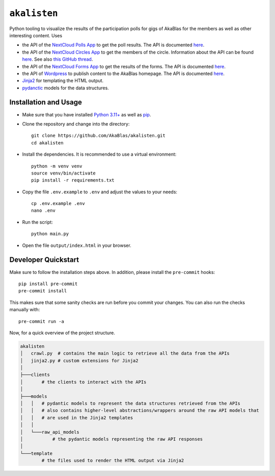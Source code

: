 ``akalisten``
=============

Python tooling to visualize the results of the participation polls for gigs of AkaBlas for the members as well as other interesting content.
Uses

- the API of the `NextCloud Polls App <https://apps.nextcloud.com/apps/polls>`_ to get the poll results. The API is documented `here <https://github.com/nextcloud/polls/blob/346f37964c53bb6cc132edbb1f113642d2bb2c39/docs/API_v1.0.md>`_.
- the API of the `NextCloud Circles App <https://github.com/nextcloud/circles>`_ to get the members of the circle. Information about the API can be found `here <https://github.com/nextcloud/circles/blob/v30.0.4/appinfo/routes.php>`_. See also `this GitHub thread <https://github.com/nextcloud/circles/issues/1818>`_.
- the API of the `NextCloud Forms App <https://apps.nextcloud.com/apps/forms>`_ to get the results of the forms. The API is documented `here <https://github.com/nextcloud/forms/blob/v4.3.4/docs/API_v3.md>`_.
- the API of `Wordpress <https://wordpress.org/>`_ to publish content to the AkaBlas homepage. The API is documented `here <https://developer.wordpress.org/rest-api/>`_.
- `Jinja2 <https://jinja.palletsprojects.com/>`_ for templating the HTML output.
- `pydanctic <hhttps://docs.pydantic.dev/>`_ models for the data structures.

Installation and Usage
----------------------

- Make sure that you have installed `Python 3.11+ <https://www.python.org/downloads/release/python-3120/>`_ as well as `pip <https://pip.pypa.io/en/stable/installation/>`_.
- Clone the repository and change into the directory::

    git clone https://github.com/AkaBlas/akalisten.git
    cd akalisten

- Install the dependencies. It is recommended to use a virtual environment::

    python -m venv venv
    source venv/bin/activate
    pip install -r requirements.txt

- Copy the file ``.env.example`` to ``.env`` and adjust the values to your needs::

    cp .env.example .env
    nano .env

- Run the script::

    python main.py

- Open the file ``output/index.html`` in your browser.

Developer Quickstart
--------------------

Make sure to follow the installation steps above.
In addition, please install the ``pre-commit`` hooks::

    pip install pre-commit
    pre-commit install

This makes sure that some sanity checks are run before you commit your changes.
You can also run the checks manually with::

    pre-commit run -a

Now, for a quick overview of the project structure.

.. code-block::

    akalisten
    │   crawl.py  # contains the main logic to retrieve all the data from the APIs
    │   jinja2.py # custom extensions for Jinja2
    │
    ├───clients
    │       # the clients to interact with the APIs
    │
    ├───models
    │   │   # pydantic models to represent the data structures retrieved from the APIs
    │   │   # also contains higher-level abstractions/wrappers around the raw API models that
    │   │   # are used in the Jinja2 templates
    │   │
    │   └───raw_api_models
    │           # the pydantic models representing the raw API responses
    │
    └───template
            # the files used to render the HTML output via Jinja2

